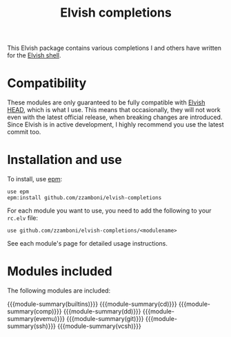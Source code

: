 #+macro: module-summary (eval (org-export-string-as (concat "- [[file:" $1 ".org][" $1 "]] :: \n  #+include: " $1 ".org::module-summary\n") 'org t))
#+EXPORT_FILE_NAME: README.org

#+title: Elvish completions

This Elvish package contains various completions I and others have written for the [[https://elv.sh/][Elvish shell]].

* Compatibility

These modules are only guaranteed to be fully compatible with [[https://elv.sh/get/][Elvish HEAD]], which is what I use. This means that occasionally, they will not work even with the latest official release, when breaking changes are introduced. Since Elvish is in active development, I highly recommend you use the latest commit too.

* Installation and use

To install, use [[https://elvish.io/ref/epm.html][epm]]:

#+begin_src elvish
  use epm
  epm:install github.com/zzamboni/elvish-completions
#+end_src

For each module you want to use, you need to add the following to your =rc.elv= file:

#+begin_src elvish
  use github.com/zzamboni/elvish-completions/<modulename>
#+end_src

See each module's page for detailed usage instructions.

* Modules included

The following modules are included:

#+begin_src elvish :exports results :results drawer :eval no-export
echo "" # blank lines prevents github rendering error in which the first item is now shown
ls *.org | egrep -v 'README|_template' | each [m]{ echo "{{{module-summary("(basename $m .org)")}}}" }
#+end_src

#+RESULTS:
:results:

{{{module-summary(builtins)}}}
{{{module-summary(cd)}}}
{{{module-summary(comp)}}}
{{{module-summary(dd)}}}
{{{module-summary(evemu)}}}
{{{module-summary(git)}}}
{{{module-summary(ssh)}}}
{{{module-summary(vcsh)}}}
:end:
